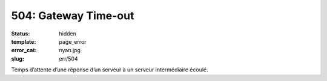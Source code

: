 =====================
504: Gateway Time-out
=====================
:status: hidden
:template: page_error
:error_cat: nyan.jpg
:slug: err/504

Temps d’attente d’une réponse d’un serveur à un serveur intermédiaire écoulé.
